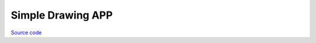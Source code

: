 Simple Drawing APP
=================================

`Source code <https://github.com/TAMCTec/termod-s3/tree/main/examples/draw>`_

.. tabs::

    .. tab:: draw.ino

        .. include:: ../../../../examples/draw/draw.ino
            :code: cpp
